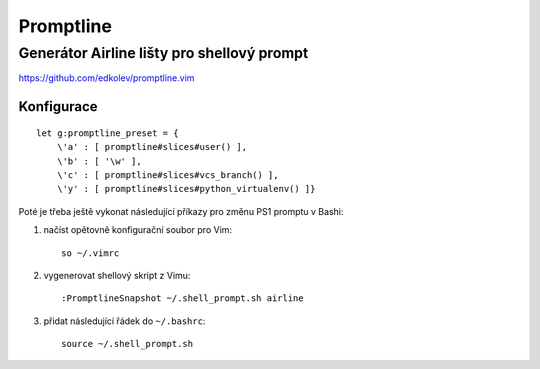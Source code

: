 ============
 Promptline
============
---------------------------------------------
 Generátor Airline lišty pro shellový prompt
---------------------------------------------

https://github.com/edkolev/promptline.vim

Konfigurace
===========

::

   let g:promptline_preset = {
       \'a' : [ promptline#slices#user() ],
       \'b' : [ '\w' ],
       \'c' : [ promptline#slices#vcs_branch() ],
       \'y' : [ promptline#slices#python_virtualenv() ]}

Poté je třeba ještě vykonat následující příkazy pro změnu PS1 promptu v Bashi:

1. načíst opětovně konfigurační soubor pro Vim::

      so ~/.vimrc

2. vygenerovat shellový skript z Vimu::

      :PromptlineSnapshot ~/.shell_prompt.sh airline

3. přidat následující řádek do ``~/.bashrc``::

      source ~/.shell_prompt.sh
